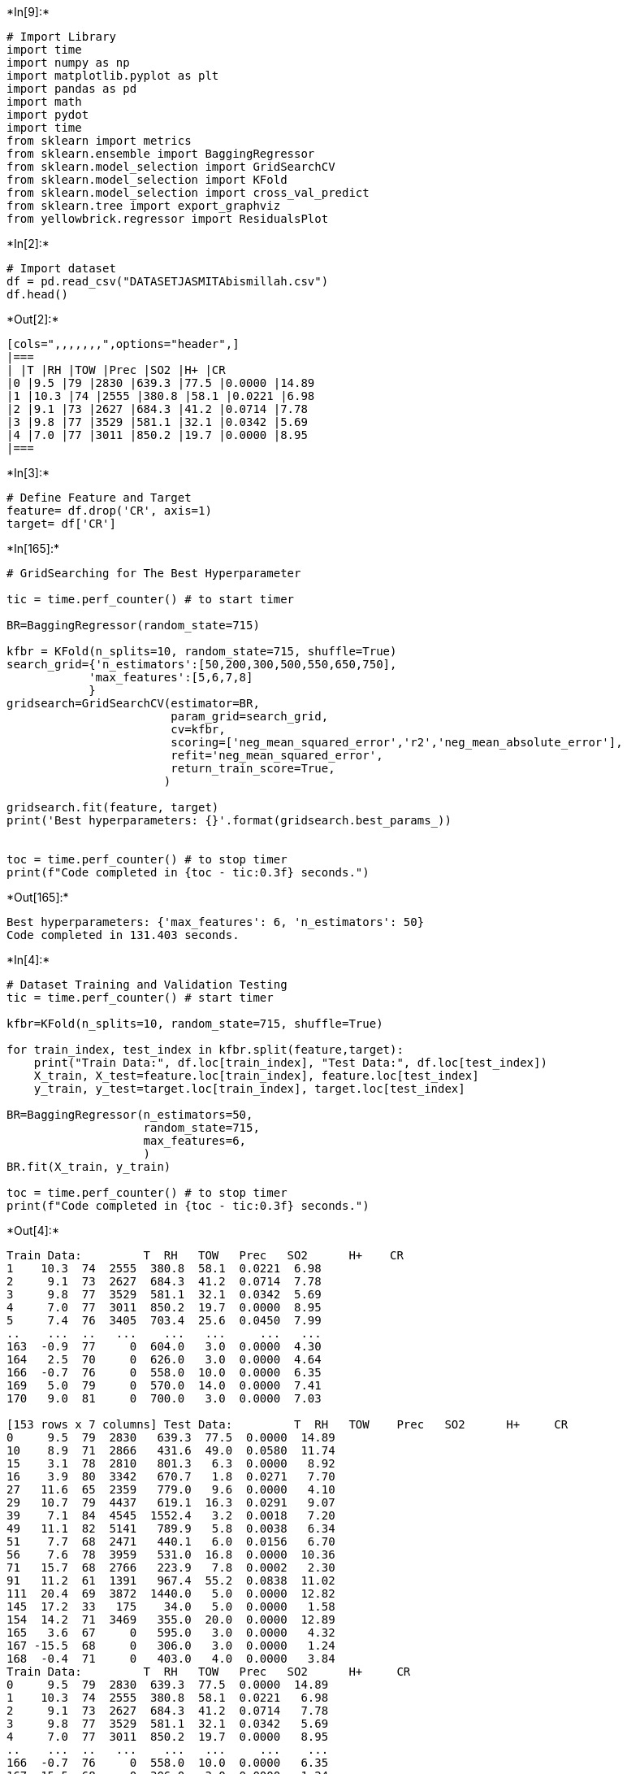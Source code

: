 +*In[9]:*+
[source, ipython3]
----
# Import Library
import time
import numpy as np
import matplotlib.pyplot as plt
import pandas as pd
import math
import pydot
import time
from sklearn import metrics
from sklearn.ensemble import BaggingRegressor
from sklearn.model_selection import GridSearchCV
from sklearn.model_selection import KFold
from sklearn.model_selection import cross_val_predict
from sklearn.tree import export_graphviz
from yellowbrick.regressor import ResidualsPlot
----


+*In[2]:*+
[source, ipython3]
----
# Import dataset
df = pd.read_csv("DATASETJASMITAbismillah.csv")
df.head()
----


+*Out[2]:*+
----
[cols=",,,,,,,",options="header",]
|===
| |T |RH |TOW |Prec |SO2 |H+ |CR
|0 |9.5 |79 |2830 |639.3 |77.5 |0.0000 |14.89
|1 |10.3 |74 |2555 |380.8 |58.1 |0.0221 |6.98
|2 |9.1 |73 |2627 |684.3 |41.2 |0.0714 |7.78
|3 |9.8 |77 |3529 |581.1 |32.1 |0.0342 |5.69
|4 |7.0 |77 |3011 |850.2 |19.7 |0.0000 |8.95
|===
----


+*In[3]:*+
[source, ipython3]
----
# Define Feature and Target
feature= df.drop('CR', axis=1)
target= df['CR']
----


+*In[165]:*+
[source, ipython3]
----
# GridSearching for The Best Hyperparameter

tic = time.perf_counter() # to start timer

BR=BaggingRegressor(random_state=715)

kfbr = KFold(n_splits=10, random_state=715, shuffle=True)
search_grid={'n_estimators':[50,200,300,500,550,650,750],
            'max_features':[5,6,7,8]
            }
gridsearch=GridSearchCV(estimator=BR,
                        param_grid=search_grid,
                        cv=kfbr,
                        scoring=['neg_mean_squared_error','r2','neg_mean_absolute_error'],
                        refit='neg_mean_squared_error',
                        return_train_score=True,                        
                       )

gridsearch.fit(feature, target)
print('Best hyperparameters: {}'.format(gridsearch.best_params_))


toc = time.perf_counter() # to stop timer
print(f"Code completed in {toc - tic:0.3f} seconds.")
----


+*Out[165]:*+
----
Best hyperparameters: {'max_features': 6, 'n_estimators': 50}
Code completed in 131.403 seconds.
----


+*In[4]:*+
[source, ipython3]
----
# Dataset Training and Validation Testing
tic = time.perf_counter() # start timer

kfbr=KFold(n_splits=10, random_state=715, shuffle=True)

for train_index, test_index in kfbr.split(feature,target):
    print("Train Data:", df.loc[train_index], "Test Data:", df.loc[test_index])
    X_train, X_test=feature.loc[train_index], feature.loc[test_index]
    y_train, y_test=target.loc[train_index], target.loc[test_index]
    
BR=BaggingRegressor(n_estimators=50, 
                    random_state=715,
                    max_features=6,
                    )
BR.fit(X_train, y_train)

toc = time.perf_counter() # to stop timer
print(f"Code completed in {toc - tic:0.3f} seconds.")
----


+*Out[4]:*+
----
Train Data:         T  RH   TOW   Prec   SO2      H+    CR
1    10.3  74  2555  380.8  58.1  0.0221  6.98
2     9.1  73  2627  684.3  41.2  0.0714  7.78
3     9.8  77  3529  581.1  32.1  0.0342  5.69
4     7.0  77  3011  850.2  19.7  0.0000  8.95
5     7.4  76  3405  703.4  25.6  0.0450  7.99
..    ...  ..   ...    ...   ...     ...   ...
163  -0.9  77     0  604.0   3.0  0.0000  4.30
164   2.5  70     0  626.0   3.0  0.0000  4.64
166  -0.7  76     0  558.0  10.0  0.0000  6.35
169   5.0  79     0  570.0  14.0  0.0000  7.41
170   9.0  81     0  700.0   3.0  0.0000  7.03

[153 rows x 7 columns] Test Data:         T  RH   TOW    Prec   SO2      H+     CR
0     9.5  79  2830   639.3  77.5  0.0000  14.89
10    8.9  71  2866   431.6  49.0  0.0580  11.74
15    3.1  78  2810   801.3   6.3  0.0000   8.92
16    3.9  80  3342   670.7   1.8  0.0271   7.70
27   11.6  65  2359   779.0   9.6  0.0000   4.10
29   10.7  79  4437   619.1  16.3  0.0291   9.07
39    7.1  84  4545  1552.4   3.2  0.0018   7.20
49   11.1  82  5141   789.9   5.8  0.0038   6.34
51    7.7  68  2471   440.1   6.0  0.0156   6.70
56    7.6  78  3959   531.0  16.8  0.0000  10.36
71   15.7  68  2766   223.9   7.8  0.0002   2.30
91   11.2  61  1391   967.4  55.2  0.0838  11.02
111  20.4  69  3872  1440.0   5.0  0.0000  12.82
145  17.2  33   175    34.0   5.0  0.0000   1.58
154  14.2  71  3469   355.0  20.0  0.0000  12.89
165   3.6  67     0   595.0   3.0  0.0000   4.32
167 -15.5  68     0   306.0   3.0  0.0000   1.24
168  -0.4  71     0   403.0   4.0  0.0000   3.84
Train Data:         T  RH   TOW   Prec   SO2      H+     CR
0     9.5  79  2830  639.3  77.5  0.0000  14.89
1    10.3  74  2555  380.8  58.1  0.0221   6.98
2     9.1  73  2627  684.3  41.2  0.0714   7.78
3     9.8  77  3529  581.1  32.1  0.0342   5.69
4     7.0  77  3011  850.2  19.7  0.0000   8.95
..    ...  ..   ...    ...   ...     ...    ...
166  -0.7  76     0  558.0  10.0  0.0000   6.35
167 -15.5  68     0  306.0   3.0  0.0000   1.24
168  -0.4  71     0  403.0   4.0  0.0000   3.84
169   5.0  79     0  570.0  14.0  0.0000   7.41
170   9.0  81     0  700.0   3.0  0.0000   7.03

[154 rows x 7 columns] Test Data:         T  RH   TOW    Prec    SO2      H+     CR
22   10.2  80  4390   499.7  11.00  0.0358   7.85
26   11.4  64  3563   561.2  12.60  0.0183   5.18
32   10.3  78  4201   707.3  41.60  0.0211  15.34
36   10.9  78  4632   889.3  16.20  0.0247   7.06
40    7.4  83  4375  1503.0   2.40  0.0000   3.74
43    9.5  82  4808   872.8   7.40  0.0040   7.92
68   14.1  66  2762   398.0  18.40  0.0000   7.74
70   14.3  67  2319   360.1   8.20  0.0003   3.53
73   15.5  61  2147   610.4  13.50  0.0006   3.89
96   17.0  74  4862  1420.0   9.00  0.0000  10.15
118  27.0  76  2891   900.0   0.33  0.0000  27.00
128  17.2  62  2768   374.0   1.90  0.0000   1.94
142  18.0  62  1410   374.0  10.90  0.0000  21.24
148  25.4  84  5037  1523.0   5.00  0.0000   7.06
159 -13.2  71     0   293.0  10.00  0.0000   3.07
162  -6.2  72     0   624.0   5.00  0.0000   5.47
164   2.5  70     0   626.0   3.00  0.0000   4.64
Train Data:         T  RH   TOW   Prec   SO2      H+     CR
0     9.5  79  2830  639.3  77.5  0.0000  14.89
1    10.3  74  2555  380.8  58.1  0.0221   6.98
3     9.8  77  3529  581.1  32.1  0.0342   5.69
4     7.0  77  3011  850.2  19.7  0.0000   8.95
5     7.4  76  3405  703.4  25.6  0.0450   7.99
..    ...  ..   ...    ...   ...     ...    ...
165   3.6  67     0  595.0   3.0  0.0000   4.32
166  -0.7  76     0  558.0  10.0  0.0000   6.35
167 -15.5  68     0  306.0   3.0  0.0000   1.24
168  -0.4  71     0  403.0   4.0  0.0000   3.84
170   9.0  81     0  700.0   3.0  0.0000   7.03

[154 rows x 7 columns] Test Data:         T  RH   TOW    Prec    SO2      H+     CR
2     9.1  73  2627   684.3  41.20  0.0714   7.78
12    6.4  80  4127   657.0  13.90  0.0392   8.42
19    6.8  80  4017   665.6  15.30  0.0554   9.29
46   10.0  82  5084   749.2   8.30  0.0021  11.09
50    8.8  70  2864   526.6   7.90  0.0326   5.69
59    7.5  73  3160   580.6   4.20  0.0231   4.25
61    8.7  70  3074   473.2  10.30  0.0366   5.62
62    7.0  70  2580   577.0   4.70  0.0430   3.53
65    7.6  77  3469   342.3   2.00  0.0430   6.70
85    5.2  80  3386  1022.8   3.30  0.0461   6.19
88   15.5  64  2644   982.3  10.10  0.0349   9.72
110  26.1  88  5974  2395.0   5.00  0.0000   7.92
124  10.6  65  2374   495.0   1.18  0.0000   2.88
126  18.1  65  3416   554.0   8.30  0.0000   1.94
141  18.0  51  1410   374.0  31.10  0.0000  10.01
146  12.2  67  2847   632.0   0.00  0.0000   3.89
169   5.0  79     0   570.0  14.00  0.0000   7.41
Train Data:         T  RH   TOW   Prec   SO2      H+     CR
0     9.5  79  2830  639.3  77.5  0.0000  14.89
1    10.3  74  2555  380.8  58.1  0.0221   6.98
2     9.1  73  2627  684.3  41.2  0.0714   7.78
3     9.8  77  3529  581.1  32.1  0.0342   5.69
4     7.0  77  3011  850.2  19.7  0.0000   8.95
..    ...  ..   ...    ...   ...     ...    ...
166  -0.7  76     0  558.0  10.0  0.0000   6.35
167 -15.5  68     0  306.0   3.0  0.0000   1.24
168  -0.4  71     0  403.0   4.0  0.0000   3.84
169   5.0  79     0  570.0  14.0  0.0000   7.41
170   9.0  81     0  700.0   3.0  0.0000   7.03

[154 rows x 7 columns] Test Data:         T  RH   TOW    Prec   SO2      H+     CR
8     9.6  73  2480   426.4  83.3  0.0000  16.41
14    6.0  80  3607   698.1   2.6  0.0334   4.68
17    3.4  81  2994   609.7   0.9  0.0201   6.62
21    6.6  76  3288   649.2   5.5  0.0139   5.62
33   11.8  80  4930   912.9  30.2  0.0334   7.85
38    7.3  82  4201  1183.1   6.1  0.0171   7.27
48   10.1  81  4688   679.6   9.3  0.0113  11.38
54    5.9  75  3341  1188.6   0.7  0.0374  10.58
79    5.6  71  1514   666.7  16.4  0.0008   4.61
83    5.0  79  3431  1103.0   3.0  0.0420   6.26
86   14.6  69  3178   846.7   9.6  0.0000  10.72
89   15.8  68     0  1037.6   9.3  0.0482   4.75
97   20.6  76  5825  2158.0   5.0  0.0000  14.76
102  18.3  51   867    93.0   5.0  0.0000   1.58
129  16.3  59  1323   416.0  10.3  0.0000   1.01
134   7.8  52   876   681.0   9.0  0.0000   3.10
139  21.0  56  1857  1724.0   9.9  0.0000  14.33
Train Data:         T  RH   TOW   Prec   SO2      H+     CR
0     9.5  79  2830  639.3  77.5  0.0000  14.89
2     9.1  73  2627  684.3  41.2  0.0714   7.78
3     9.8  77  3529  581.1  32.1  0.0342   5.69
4     7.0  77  3011  850.2  19.7  0.0000   8.95
5     7.4  76  3405  703.4  25.6  0.0450   7.99
..    ...  ..   ...    ...   ...     ...    ...
166  -0.7  76     0  558.0  10.0  0.0000   6.35
167 -15.5  68     0  306.0   3.0  0.0000   1.24
168  -0.4  71     0  403.0   4.0  0.0000   3.84
169   5.0  79     0  570.0  14.0  0.0000   7.41
170   9.0  81     0  700.0   3.0  0.0000   7.03

[154 rows x 7 columns] Test Data:         T  RH   TOW    Prec    SO2      H+     CR
1    10.3  74  2555   380.8  58.10  0.0221   6.98
20    6.2  78  3360   702.4   4.80  0.0221   5.69
24    9.5  81  4676   595.6   3.90  0.0265   4.25
53    7.4  77  4193  1762.2   0.90  0.0420   8.50
55    6.4  76  3779  1419.7   0.70  0.0326   5.04
64    6.0  83  4534   542.7   3.30  0.0000   8.31
66    6.0  81  3592   467.8   1.30  0.0430   4.90
74   13.4  61  1888   432.5   1.70  0.0012   3.89
78    5.7  74  2444   880.6  28.70  0.0009   6.48
105  16.6  78  5528  1361.0   6.20  0.0000   7.49
113  26.6  90  4222  2096.0   5.00  0.0000  23.83
122  24.8  75  3101   564.0   2.10  0.0000   2.38
125  11.1  63  2111   334.0   1.18  0.0000   2.09
132   8.8  52   876   738.0   9.10  0.0000   1.66
153  17.7  79  5764  1490.0   0.80  0.0000   4.39
156 -16.6  71     0   175.0   3.00  0.0000   1.81
163  -0.9  77     0   604.0   3.00  0.0000   4.30
Train Data:         T  RH   TOW   Prec   SO2      H+     CR
0     9.5  79  2830  639.3  77.5  0.0000  14.89
1    10.3  74  2555  380.8  58.1  0.0221   6.98
2     9.1  73  2627  684.3  41.2  0.0714   7.78
3     9.8  77  3529  581.1  32.1  0.0342   5.69
4     7.0  77  3011  850.2  19.7  0.0000   8.95
..    ...  ..   ...    ...   ...     ...    ...
166  -0.7  76     0  558.0  10.0  0.0000   6.35
167 -15.5  68     0  306.0   3.0  0.0000   1.24
168  -0.4  71     0  403.0   4.0  0.0000   3.84
169   5.0  79     0  570.0  14.0  0.0000   7.41
170   9.0  81     0  700.0   3.0  0.0000   7.03

[154 rows x 7 columns] Test Data:         T  RH   TOW    Prec    SO2      H+     CR
30   11.4  81  5210   841.0  11.10  0.0278   7.63
52    7.5  69  2827   680.0   2.90  0.0136   3.53
58    7.0  70  2580   577.0   5.70  0.0430   4.54
60    7.6  78  3959   531.0  19.60  0.0000   9.76
63    7.5  73  3160   580.6   3.40  0.0231   3.53
72   14.0  64  2275   785.0   3.30  0.0000   3.37
99   22.1  75  5545  1720.0   5.00  0.0000   8.50
103  17.0  78  5195  1178.0   6.22  0.0000   5.54
109  19.6  75  5676  1034.0  48.80  0.0000   6.98
112  25.9  77  1507  1392.0   5.00  0.0000  11.52
115  11.4  90  8760  1800.0   0.56  0.0000  25.78
119  27.0  76  2891   900.0   0.33  0.0000  25.56
127  17.0  63  2646   521.0   5.70  0.0000   1.51
135  16.0  62  2523   743.0  15.60  0.0000   5.83
136  14.8  66  2523   747.0   7.70  0.0000   5.98
149  25.8  83  5790  1158.0   5.00  0.0000   7.49
151  16.6  73  4976  1324.0   0.80  0.0000   3.74
Train Data:         T  RH   TOW   Prec   SO2      H+     CR
0     9.5  79  2830  639.3  77.5  0.0000  14.89
1    10.3  74  2555  380.8  58.1  0.0221   6.98
2     9.1  73  2627  684.3  41.2  0.0714   7.78
3     9.8  77  3529  581.1  32.1  0.0342   5.69
4     7.0  77  3011  850.2  19.7  0.0000   8.95
..    ...  ..   ...    ...   ...     ...    ...
166  -0.7  76     0  558.0  10.0  0.0000   6.35
167 -15.5  68     0  306.0   3.0  0.0000   1.24
168  -0.4  71     0  403.0   4.0  0.0000   3.84
169   5.0  79     0  570.0  14.0  0.0000   7.41
170   9.0  81     0  700.0   3.0  0.0000   7.03

[154 rows x 7 columns] Test Data:         T  RH   TOW    Prec    SO2      H+     CR
13    5.6  79  3446   754.6   2.30  0.0231   5.18
18    3.9  83  3324   675.4   0.80  0.0247   4.61
28   11.7  80  4940   697.6  20.30  0.0366   6.62
34   11.5  77  4040   644.5  25.60  0.0420   9.72
37    8.0  82  4989  1491.5   9.40  0.0000   8.35
47   11.1  77  4424   608.8  10.30  0.0106  10.22
67    6.8  82  4118   525.2   1.10  0.0278   6.05
87   16.3  66  3026  1106.7   9.20  0.0358  12.46
92   11.8  65  1532   729.4  43.10  0.0941   7.34
94   16.7  75  5063  1729.0  10.00  0.0000   8.06
101  20.0  49   850   111.0   5.00  0.0000   0.94
106  21.2  75  4222   996.0   1.67  0.0000   4.32
114   9.6  98  8760  1800.0   0.56  0.0000  24.48
133   6.9  52   876   624.0   8.90  0.0000   1.22
143  18.0  60  2646   374.0  14.60  0.0000   7.06
147  12.2  67  2689   672.0   0.00  0.0000   2.88
150  16.8  74  5133  1182.0   0.60  0.0000   4.03
Train Data:         T  RH   TOW   Prec   SO2      H+     CR
0     9.5  79  2830  639.3  77.5  0.0000  14.89
1    10.3  74  2555  380.8  58.1  0.0221   6.98
2     9.1  73  2627  684.3  41.2  0.0714   7.78
5     7.4  76  3405  703.4  25.6  0.0450   7.99
8     9.6  73  2480  426.4  83.3  0.0000  16.41
..    ...  ..   ...    ...   ...     ...    ...
165   3.6  67     0  595.0   3.0  0.0000   4.32
166  -0.7  76     0  558.0  10.0  0.0000   6.35
167 -15.5  68     0  306.0   3.0  0.0000   1.24
168  -0.4  71     0  403.0   4.0  0.0000   3.84
169   5.0  79     0  570.0  14.0  0.0000   7.41

[154 rows x 7 columns] Test Data:         T  RH   TOW    Prec    SO2      H+    CR
3     9.8  77  3529   581.1  32.10  0.0342  5.69
4     7.0  77  3011   850.2  19.70  0.0000  8.95
6     6.6  73  2981   921.0  17.90  0.1921  6.77
7     7.2  74  3063   941.2  12.20  0.0366  3.46
23    8.9  81  4382   624.4   8.20  0.0342  9.07
69   15.2  56  1160   331.5  15.30  0.0073  4.82
82    5.5  75  3252   961.1   3.30  0.0000  9.88
95   17.1  72  4222   983.0  10.00  0.0000  7.56
98   20.9  74  5528  2624.0   5.00  0.0000  8.42
100  18.0  51   999    35.0   5.00  0.0000  2.02
121  26.9  82  5790   635.0   2.72  0.0000  1.15
123  12.0  69  3364   652.0   1.18  0.0000  3.02
130  15.0  59  1104   258.0   5.40  0.0000  0.65
137  15.4  64  2523   747.0  17.50  0.0000  5.83
140  21.0  56  1752  1372.0   7.10  0.0000  6.84
158 -12.0  72     0   376.0   3.00  0.0000  1.69
170   9.0  81     0   700.0   3.00  0.0000  7.03
Train Data:         T  RH   TOW   Prec   SO2      H+     CR
0     9.5  79  2830  639.3  77.5  0.0000  14.89
1    10.3  74  2555  380.8  58.1  0.0221   6.98
2     9.1  73  2627  684.3  41.2  0.0714   7.78
3     9.8  77  3529  581.1  32.1  0.0342   5.69
4     7.0  77  3011  850.2  19.7  0.0000   8.95
..    ...  ..   ...    ...   ...     ...    ...
165   3.6  67     0  595.0   3.0  0.0000   4.32
167 -15.5  68     0  306.0   3.0  0.0000   1.24
168  -0.4  71     0  403.0   4.0  0.0000   3.84
169   5.0  79     0  570.0  14.0  0.0000   7.41
170   9.0  81     0  700.0   3.0  0.0000   7.03

[154 rows x 7 columns] Test Data:         T  RH   TOW    Prec    SO2      H+     CR
9     9.9  72  2056   416.6  78.40  0.0242  11.59
11    9.7  75  2759   512.7  49.20  0.0567  12.17
31   12.0  76  4107   696.6  48.50  0.0253  10.66
42   10.9  79  4482   705.9   8.50  0.0046   8.14
44   10.3  83  5358   987.1   4.70  0.0366   4.75
90   12.3  67  2111   733.1  58.10  0.0000  13.61
104  16.7  77  4949  1263.0   8.21  0.0000   6.70
107  19.7  75  5676  1409.0  67.20  0.0000   8.57
108  19.5  76  5676  1810.0  66.80  0.0000  10.66
117  27.0  76  2891   900.0   0.33  0.0000  18.65
138  21.0  56  1664  1352.0   6.70  0.0000   8.35
144  16.4  37    26    17.0   5.00  0.0000   1.66
152  16.7  76  4792  1306.0   0.80  0.0000   4.10
155 -12.2  80     0   218.0   3.00  0.0000   1.64
157 -11.0  70     0   317.0   5.00  0.0000   2.91
160  -6.5  72     0   525.0   5.00  0.0000   5.30
166  -0.7  76     0   558.0  10.00  0.0000   6.35
Train Data:         T  RH   TOW   Prec   SO2      H+     CR
0     9.5  79  2830  639.3  77.5  0.0000  14.89
1    10.3  74  2555  380.8  58.1  0.0221   6.98
2     9.1  73  2627  684.3  41.2  0.0714   7.78
3     9.8  77  3529  581.1  32.1  0.0342   5.69
4     7.0  77  3011  850.2  19.7  0.0000   8.95
..    ...  ..   ...    ...   ...     ...    ...
166  -0.7  76     0  558.0  10.0  0.0000   6.35
167 -15.5  68     0  306.0   3.0  0.0000   1.24
168  -0.4  71     0  403.0   4.0  0.0000   3.84
169   5.0  79     0  570.0  14.0  0.0000   7.41
170   9.0  81     0  700.0   3.0  0.0000   7.03

[154 rows x 7 columns] Test Data:         T  RH   TOW    Prec    SO2      H+     CR
5     7.4  76  3405   703.4  25.60  0.0450   7.99
25   12.2  67  2541   655.4  14.20  0.0411   4.68
35   10.1  79  4120   683.6  22.90  0.0253  11.45
41    9.9  83  5459   904.2  10.10  0.0000   9.93
45   11.0  81  4969   569.1   9.90  0.0049   9.07
57    8.7  70  3074   473.2   8.40  0.0366   6.12
75   14.8  57  1465   327.4   4.20  0.0006   1.66
76    5.5  73  2084   575.4  19.20  0.0000  10.32
77    5.7  76  2894   860.2  30.80  0.0006   8.64
80    5.5  83  4092   447.8   0.90  0.0000   7.18
81    6.7  81  4332   532.7   0.60  0.0226   9.43
84    4.3  80  3302  1080.0   2.10  0.0482   5.26
93   11.8  69     0   756.8  38.30  0.0765   5.26
116  13.5  81  8760  1800.0   0.56  0.0000  20.88
120  26.1  71  4853   936.0   4.20  0.0000   1.08
131  15.6  58  2400   266.0   2.80  0.0000   0.65
161   1.4  69     0   272.0   3.00  0.0000   2.03
Code completed in 0.224 seconds.
----


+*In[5]:*+
[source, ipython3]
----
# Residuals Data Plot of CR
tic = time.perf_counter() # start timer

# visualize the residuals of prediction
visualizer = ResidualsPlot(BR)
visualizer.fit(X_train, y_train)
visualizer.score(X_test, y_test)

plt.xlabel('Predicted Value')
plt.ylabel('Residuals')

visualizer.show()

toc = time.perf_counter() # stop timer
print(f"Code completed in {toc - tic:0.3f} seconds.")
----


+*Out[5]:*+
----
![png](output_5_0.png)

Code completed in 1.358 seconds.
----


+*In[7]:*+
[source, ipython3]
----
# Parity Plot
tic = time.perf_counter() # start timer

# define the predictive function using cross validation
predicted = cross_val_predict(BR, feature, target, cv=kfbr)

# create parity plot of the result
fig, ax=plt.subplots()
ax.scatter(target, predicted)
ax.plot([target.min(), target.max()], [target.min(), target.max()], '-k')

ax.set_title('CR Prediction using Bagging Regression Model')
ax.set_xlabel('Measured Values')
ax.set_ylabel('Predicted Values')

plt.show()

toc = time.perf_counter() # stop timer
print(f"Code completed in {toc - tic:0.3f} seconds.")
----


+*Out[7]:*+
----
![png](output_6_0.png)

Code completed in 1.257 seconds.
----


+*In[10]:*+
[source, ipython3]
----
# Model Accuracy

tic = time.perf_counter() # start timer

target_pred = BR.predict(X_test)
print('R^2:', metrics.r2_score(y_test,target_pred))
print('MAE:', metrics.mean_absolute_error(y_test,target_pred))
print('MSE:', metrics.mean_squared_error(y_test,target_pred))
print('RMSE:', np.sqrt(metrics.mean_squared_error(y_test,target_pred)))
print('Max error:', metrics.max_error(y_test,target_pred))

toc = time.perf_counter() # stop timer
print(f"Code completed in {toc - tic:0.3f} seconds.")
----


+*Out[10]:*+
----
R^2: 0.8506086913451845
MAE: 1.4845421568098036
MSE: 3.3951075108844053
RMSE: 1.8425817514792675
Max error: 3.7649999995800005
Code completed in 0.016 seconds.
----


+*In[ ]:*+
[source, ipython3]
----
# define the feature names to be captioned in each nodes of the tree
feature2=df.drop('CR', axis=1)
feature_list= list(feature2.columns)
fitur2=py.array(df)

# create the tree and export it into dot file
tree = BR.estimators_[50,0]
BR.fit(X_train, y_train)
export_graphviz(tree,
                out_file='Decision Tree BR (n=50).dot',
                max_depth=None,
                feature_names=feature_list,
                node_ids=True,
                rotate=False,
                rounded=True,
                precision=3,
               )
----


+*In[12]:*+
[source, ipython3]
----
# Predicting for new location

BR=BaggingRegressor(n_estimators=50, 
                    random_state=715,
                    max_features=6,
                    )
BR.fit(X_train, y_train)

try_pred = BR.predict(X_test)
----


+*In[13]:*+
[source, ipython3]
----
print('Test based on dataset No.1')
dataset_1=pd.DataFrame({'T':[9.5], 'RH':[79],'TOW':[2830], 'Prec':[639.3], 'SO2':[77.5], 'H+':[0]})
dataset_1
----


+*Out[13]:*+
----
Test based on dataset No.1

[cols=",,,,,,",options="header",]
|===
| |T |RH |TOW |Prec |SO2 |H+
|0 |9.5 |79 |2830 |639.3 |77.5 |0
|===
----


+*In[15]:*+
[source, ipython3]
----
print('Test based on dataset No.1 CR = 14.89 g/mm2')
try_pred = BR.predict(dataset_1)
print('CR with model predict dataset_1:', try_pred, 'g/mm2')
----


+*Out[15]:*+
----
Test based on dataset No.1 CR = 14.89 g/mm2
CR with model predict dataset_1: [14.4888] g/mm2
----


+*In[16]:*+
[source, ipython3]
----
print('Test based on dataset No.30')
dataset_30=pd.DataFrame({'T':[10.7], 'RH':[79],'TOW':[4437], 'Prec':[619.1], 'SO2':[16.3], 'H+':[0.0291]})
dataset_30
----


+*Out[16]:*+
----
Test based on dataset No.30

[cols=",,,,,,",options="header",]
|===
| |T |RH |TOW |Prec |SO2 |H+
|0 |10.7 |79 |4437 |619.1 |16.3 |0.0291
|===
----


+*In[18]:*+
[source, ipython3]
----
print('Test based on dataset No.30 CR = 9.07 g/mm2')
try_pred = BR.predict(dataset_30)
print('CR with model predict dataset_30:', try_pred, 'g/mm2')
----


+*Out[18]:*+
----
Test based on dataset No.30 CR = 9.07 g/mm2
CR with model predict dataset_30: [8.731] g/mm2
----


+*In[19]:*+
[source, ipython3]
----
print('Test based on dataset No.50')
dataset_50=pd.DataFrame({'T':[11.1], 'RH':[82],'TOW':[5142], 'Prec':[789.9], 'SO2':[5.8], 'H+':[0.0038]})
dataset_50
----


+*Out[19]:*+
----
Test based on dataset No.50

[cols=",,,,,,",options="header",]
|===
| |T |RH |TOW |Prec |SO2 |H+
|0 |11.1 |82 |5142 |789.9 |5.8 |0.0038
|===
----


+*In[21]:*+
[source, ipython3]
----
print('Test based on dataset No.50 CR = 6.34 g/mm2')
try_pred = BR.predict(dataset_50)
print('CR with model predict dataset_30:', try_pred, 'g/mm2')
----


+*Out[21]:*+
----
Test based on dataset No.50 CR = 6.34 g/mm2
CR with model predict dataset_30: [6.7866] g/mm2
----


+*In[22]:*+
[source, ipython3]
----
print('Test based on dataset No.165')
dataset_165=pd.DataFrame({'T':[2.5], 'RH':[70],'TOW':[0], 'Prec':[626], 'SO2':[3], 'H+':[0]})
dataset_165
----


+*Out[22]:*+
----
Test based on dataset No.165

[cols=",,,,,,",options="header",]
|===
| |T |RH |TOW |Prec |SO2 |H+
|0 |2.5 |70 |0 |626 |3 |0
|===
----


+*In[24]:*+
[source, ipython3]
----
print('Test based on dataset No.165 CR = 4.64 g/mm2')
try_pred = BR.predict(dataset_165)
print('CR with model predict dataset_30:', try_pred, 'g/mm2')
----


+*Out[24]:*+
----
Test based on dataset No.165 CR = 4.64 g/mm2
CR with model predict dataset_30: [4.4966] g/mm2
----


+*In[ ]:*+
[source, ipython3]
----

----
